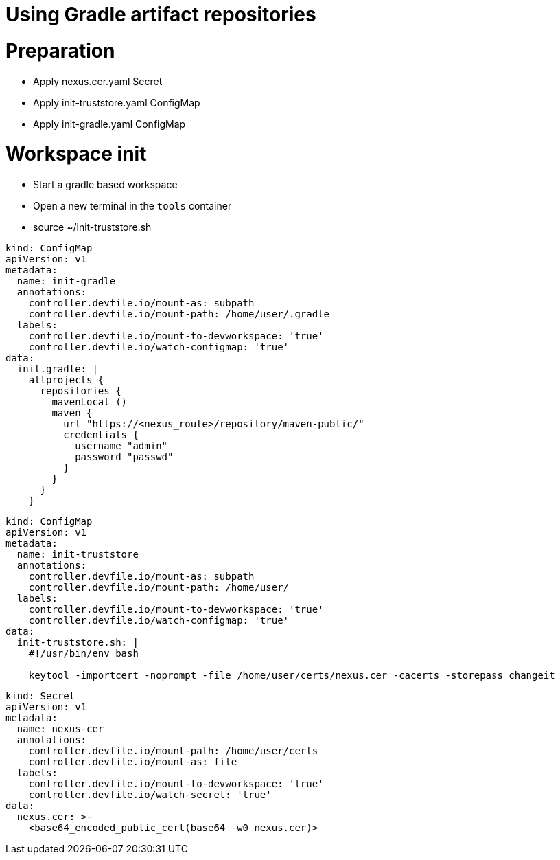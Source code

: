 :navtitle: Using Gradle artifact repositories
:keywords: gradle, artifact-repository, artifact-repositories
:page-aliases: .:using-gradle-artifact-repositories

[id="using-gradle-artifact-repositories"]
= Using Gradle artifact repositories

# Preparation
* Apply nexus.cer.yaml Secret
* Apply init-truststore.yaml ConfigMap
* Apply init-gradle.yaml ConfigMap

# Workspace init
* Start a gradle based workspace
* Open a new terminal in the `tools` container
* source ~/init-truststore.sh

//gradle/init-gradle.yml
----
kind: ConfigMap
apiVersion: v1
metadata:
  name: init-gradle
  annotations:
    controller.devfile.io/mount-as: subpath
    controller.devfile.io/mount-path: /home/user/.gradle
  labels:
    controller.devfile.io/mount-to-devworkspace: 'true'
    controller.devfile.io/watch-configmap: 'true'
data:
  init.gradle: |
    allprojects {
      repositories {
        mavenLocal ()
        maven {
          url "https://<nexus_route>/repository/maven-public/"
          credentials {
            username "admin"
            password "passwd"
          }
        }
      }
    }
----

//gradle/init-truststore.yaml
----
kind: ConfigMap
apiVersion: v1
metadata:
  name: init-truststore
  annotations:
    controller.devfile.io/mount-as: subpath
    controller.devfile.io/mount-path: /home/user/
  labels:
    controller.devfile.io/mount-to-devworkspace: 'true'
    controller.devfile.io/watch-configmap: 'true'
data:
  init-truststore.sh: |
    #!/usr/bin/env bash

    keytool -importcert -noprompt -file /home/user/certs/nexus.cer -cacerts -storepass changeit
----

//gradle/nexus.cer.yaml
----
kind: Secret
apiVersion: v1
metadata:
  name: nexus-cer
  annotations:
    controller.devfile.io/mount-path: /home/user/certs
    controller.devfile.io/mount-as: file
  labels:
    controller.devfile.io/mount-to-devworkspace: 'true'
    controller.devfile.io/watch-secret: 'true'
data:
  nexus.cer: >-
    <base64_encoded_public_cert(base64 -w0 nexus.cer)>
----